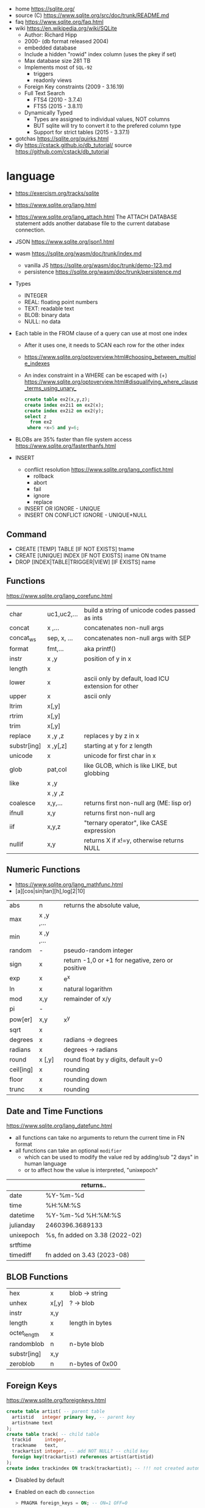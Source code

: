 - home https://sqlite.org/
- source (C) https://www.sqlite.org/src/doc/trunk/README.md
- faq https://www.sqlite.org/faq.html
- wiki https://en.wikipedia.org/wiki/SQLite
  - Author: Richard Hipp
  - 2000- (db format released 2004)
  - embedded database
  - Include a hidden "rowid" index column (uses the pkey if set)
  - Max database size 281 TB
  - Implements most of ~SQL-92~
    - triggers
    - readonly views
  - Foreign Key constraints (2009 - 3.16.19)
  - Full Text Search
    - FTS4 (2010 - 3.7.4)
    - FTS5 (2015 - 3.8.11)
  - Dynamically Typed
    - Types are assigned to individual values, NOT columns
    - BUT sqlite will try to convert it to the prefered column type
    - Support for strict tables (2015 - 3.37.1)

- gotchas https://sqlite.org/quirks.html
- diy https://cstack.github.io/db_tutorial/
  source https://github.com/cstack/db_tutorial

* language

- https://exercism.org/tracks/sqlite
- https://www.sqlite.org/lang.html
- https://www.sqlite.org/lang_attach.html
  The ATTACH DATABASE statement adds another database file to the current database connection.
- JSON https://www.sqlite.org/json1.html
- wasm https://sqlite.org/wasm/doc/trunk/index.md
  - vanilla JS https://sqlite.org/wasm/doc/trunk/demo-123.md
  - persistence https://sqlite.org/wasm/doc/trunk/persistence.md

- Types
  - INTEGER
  - REAL: floating point numbers
  - TEXT: readable text
  - BLOB: binary data
  - NULL: no data

- Each table in the FROM clause of a query can use at most one index
  - After it uses one, it needs to SCAN each row for the other index
  - https://www.sqlite.org/optoverview.html#choosing_between_multiple_indexes
  - An index constraint in a WHERE can be escaped with (+)
    https://www.sqlite.org/optoverview.html#disqualifying_where_clause_terms_using_unary_
    #+begin_src sql
      create table ex2(x,y,z);
      create index ex2i1 on ex2(x);
      create index ex2i2 on ex2(y);
      select z
        from ex2
       where +x=5 and y=6;
    #+end_src

- BLOBs are 35% faster than file system access
  https://www.sqlite.org/fasterthanfs.html

- INSERT
  - conflict resolution https://www.sqlite.org/lang_conflict.html
    - rollback
    - abort
    - fail
    - ignore
    - replace
  - INSERT OR IGNORE           - UNIQUE
  - INSERT ON CONFLICT IGNORE  - UNIQUE+NULL

** Command

- CREATE [TEMP]   TABLE                     [IF NOT EXISTS] tname
- CREATE [UNIQUE] INDEX                     [IF NOT EXISTS] iname ON tname
- DROP           [INDEX|TABLE|TRIGGER|VIEW] [IF     EXISTS]  name

** Functions
https://www.sqlite.org/lang_corefunc.html
|-------------+-------------+-----------------------------------------------------|
| char        | uc1,uc2,... | build a string of unicode codes passed as ints      |
| concat      | x  ,...     | concatenates non-null args                          |
| concat_ws   | sep, x, ... | concatenates non-null args with SEP                 |
| format      | fmt,...     | aka printf()                                        |
| instr       | x  ,y       | position of y in x                                  |
| length      | x           |                                                     |
| lower       | x           | ascii only by default, load ICU extension for other |
| upper       | x           | ascii only                                          |
| ltrim       | x[,y]       |                                                     |
| rtrim       | x[,y]       |                                                     |
| trim        | x[,y]       |                                                     |
| replace     | x ,y ,z     | replaces y by z in x                                |
| substr[ing] | x ,y[,z]    | starting at y for z length                          |
| unicode     | x           | unicode for first char in x                         |
|-------------+-------------+-----------------------------------------------------|
| glob        | pat,col     | like GLOB, which is like LIKE, but globbing         |
| like        | x  ,y       |                                                     |
|             | x  ,y  ,z   |                                                     |
|-------------+-------------+-----------------------------------------------------|
| coalesce    | x,y,...     | returns first non-null arg (ME: lisp or)            |
| ifnull      | x,y         | returns first non-null arg                          |
| iif         | x,y,z       | "ternary operator", like CASE expression            |
| nullif      | x,y         | returns X if x!=y, otherwise returns NULL           |
|-------------+-------------+-----------------------------------------------------|
** Numeric       Functions
- https://www.sqlite.org/lang_mathfunc.html
- [a][cos|sin|tan][h],log[2|10]
|-----------+-------------+--------------------------------------------------|
| abs       | n           | returns the absolute value,                      |
| max       | x  ,y  ,... |                                                  |
| min       | x  ,y  ,... |                                                  |
| random    | -           | pseudo-random integer                            |
| sign      | x           | return -1,0 or +1 for negative, zero or positive |
| exp       | x           | e^x                                              |
| ln        | x           | natural logarithm                                |
| mod       | x,y         | remainder of x/y                                 |
| pi        | -           |                                                  |
| pow[er]   | x,y         | x^y                                              |
| sqrt      | x           |                                                  |
|-----------+-------------+--------------------------------------------------|
| degrees   | x           | radians -> degrees                               |
| radians   | x           | degrees -> radians                               |
|-----------+-------------+--------------------------------------------------|
| round     | x [,y]      | round float by y digits, default y=0             |
| ceil[ing] | x           | rounding                                         |
| floor     | x           | rounding down                                    |
| trunc     | x           | rounding                                         |
|-----------+-------------+--------------------------------------------------|
** Date and Time Functions
https://www.sqlite.org/lang_datefunc.html
- all functions can take no arguments to return the current time in FN format
- all functions can take an optional ~modifier~
  - which can be used to modify the value red by adding/sub "2 days" in human language
  - or to affect how the value is interpreted, "unixepoch"
|-----------+--------------------------------|
|           | returns..                      |
|-----------+--------------------------------|
| date      | %Y-%m-%d                       |
| time      | %H:%M:%S                       |
| datetime  | %Y-%m-%d %H:%M:%S              |
| julianday | 2460396.3689133                |
| unixepoch | %s, fn added on 3.38 (2022-02) |
|-----------+--------------------------------|
| srtftime  |                                |
| timediff  | fn added on 3.43 (2023-08)     |
|-----------+--------------------------------|
** BLOB          Functions
|--------------+-------+-----------------|
| hex          | x     | blob -> string  |
| unhex        | x[,y] | ?    -> blob    |
| instr        | x,y   |                 |
| length       | x     | length in bytes |
| octet_length | x     |                 |
| randomblob   | n     | n-byte blob     |
| substr[ing]  | x,y   |                 |
| zeroblob     | n     | n-bytes of 0x00 |
|--------------+-------+-----------------|
** Foreign Keys
https://www.sqlite.org/foreignkeys.html

#+begin_src sql
  create table artist( -- parent table
    artistid   integer primary key, -- parent key
    artistname text
  );
  create table track( -- child table
    trackid     integer,
    trackname   text,
    trackartist integer, -- add NOT NULL? -- child key
    foreign key(trackartist) references artist(artistid)
  );
  create index trackindex ON track(trackartist); -- !!! not created automatically
#+end_src

- Disabled by default
- Enabled on each db =connection=
  #+begin_src sql
  > PRAGMA foreign_keys = ON; -- ON=1 OFF=0
  #+end_src
- Used to enforce "exists" relationships between tables
- If foreign key is NULL, then no corresponding parent entry is required

** FTS - Full Text Search
https://www.sqlite.org/fts5.html

#+begin_src sql
  create virtual table mytablename using fts5(
    linkid UNINDEXED, -- not added to the FTS index
    header, -- mostly ignores "column options", everything after the table name, but warns if type doesn't match
    title,
    columnsize=0 -- ?
  );
#+end_src

- functions
  - highlight(table,colidx,leftstr,rightstr) - returns a copy of the text, matchs wrapped by leftstr and rightstr
  - bm25(table) - returns the accuracy of the current match (lower is better match)
    "ORDER BY bm25(table)"
  - snippet() - like highlight() but returns smaller part of the column text

#+begin_src sql
  select * from tb1
  where col1 match ? AND col2 match ?;
#+end_src

* cli (metacomands)
- $ sqlite3 :memory: # or just not pass any argument
- cli getting started https://www.sqlite.org/cli.html (TODO 6)
|------------+-------------------+---------------------------------------------------|
| .bail      | on/off            | exits on error (also -bail)                       |
| .dump      | [TABLEPAT]        | sql dump whole db or table                        |
| .headers   | on/off            | toggle header display                             |
| .schema    | [TABLEPAT]        | shows schema of whole db or table                 |
| .show      | -                 | shows settings                                    |
| .stats     | -                 | session? stats                                    |
| .timer     | on/off            | show runtime after queries                        |
| .import    | --csv foo.csv bar | import csv file into "bar" table                  |
| .tables    | -                 | list all tables                                   |
| .output    | FILE              | redirects output to FILE                          |
| .load      | EXNAME            | loads an ~extension~                              |
| .open      | DBFILE            | opens database when non was already opened        |
| .save      | DBFILE            | write in-memory db into FILE                      |
| .separator | "¦"               | change the separator for ".mode list"             |
| .eqp       | on/off/full       | explain query planner                             |
|------------+-------------------+---------------------------------------------------|
| .mode      |                   | change output format                              |
|            | list              | DEFAULT                                           |
|            | csv               |                                                   |
|            | tabs              | aka tsv                                           |
|            | json              | returns an array of json objects                  |
|            | insert [TNAME]    | sql INSERT statements                             |
|            | html              | html <table> code                                 |
|            | markdown          |                                                   |
|            | ascii             | ??? broken ???                                    |
|            | line              | human? vertical, one column per line              |
|            | column            | human readable, ascii table                       |
|            | box               | human readable, utf8 table                        |
|            | --wrap N          | some modes accept a max length to wrap, default 0 |
|------------+-------------------+---------------------------------------------------|
| PRAGMA     | compile_options;  | show sqlite's compile options                     |
| PRAGMA     | journal_mode=WAL  | useful for concurrent writes                      |
| PRAGMA     | busy_timeout=5000 | how long a write transaction will wait            |
| PRAGMA     | foreign_keys=ON   | disabled by default                               |
|------------+-------------------+---------------------------------------------------|
* extensions

- column oriented https://github.com/dgllghr/stanchion
- common extensions https://github.com/nalgeon/sqlean/
  - crypto, fileio, ipaddr, math, regexp, stats, unicode, uuid
  - text: string functions
  - define: user defined functions
  - fuzzy: string matching and phonetics
  - vsv: csv files as virtual tables
- vector search https://github.com/asg017/sqlite-vss
- compression https://github.com/mlin/sqlite_zstd_vfs
- compression
  https://phiresky.github.io/blog/2022/sqlite-zstd/
  https://github.com/phiresky/sqlite-zstd

* tools

- fork https://github.com/tursodatabase/libsql
  - (edge db) https://turso.tech/
  - (edge db) https://www.scylladb.com/
  - https://github.com/osquery/osquery
    - https://news.ycombinator.com/item?id=39501281
      osquery is a cool project, with a lot of outstanding issues. It
      has a great deal of technical debt, including performance and
      security debts that don't receive adequate attention. It also
      has a huge user community around it, but only a handful of
      active recurring contributors and companies actually funding
      development on it (and, even then, the bulk of the development
      is feature work rather than debt burndown).

- ceph vfs https://docs.ceph.com/en/latest/rados/api/libcephsqlite/
  - this is not: a distributed SQL engine. [...]
    SQLite on RADOS is meant to be accessed by a single SQLite client
    database connection at a given time.

- gui https://sqlitebrowser.org/

- tool wrapper around
  https://sqlsync.dev/
  https://sqlsync.dev/posts/stop-building-databases/
- sqlite wasm https://github.com/rhashimoto/wa-sqlite
  - officially not on npm https://github.com/rhashimoto/wa-sqlite/issues/12
- https://sqlite-utils.datasette.io/en/stable/cli.html
- https://litestream.io/
  - source https://github.com/benbjohnson/litestream
  - example
    - article https://mtlynch.io/litestream/
    - source https://github.com/mtlynch/logpaste

* bindings
- go https://github.com/mattn/go-sqlite3
- go (pure) https://pkg.go.dev/modernc.org/sqlite
- go https://github.com/crawshaw/sqlite
  - low-level cgo wrapper
  - features not supported by go-sqlite (at least at the time)
    1) streaming blobs
    2) session extension
    3) shared cache
* exercism

- subselects or WITH RECURSIVE, do =not= well with UPDATE
- iif() is a sweet ternary operator (sadly not available on postgresql)
- there is a BOOL (true/false) but internally is converted to 1/0
- there is mod(), but % is still an option
- you have = and == for equality
  and have != and <> for inequality
- you can do 2 UPDATE passes
  - 1st pass to load intermediate results
  - 2nd pass to cleanup
